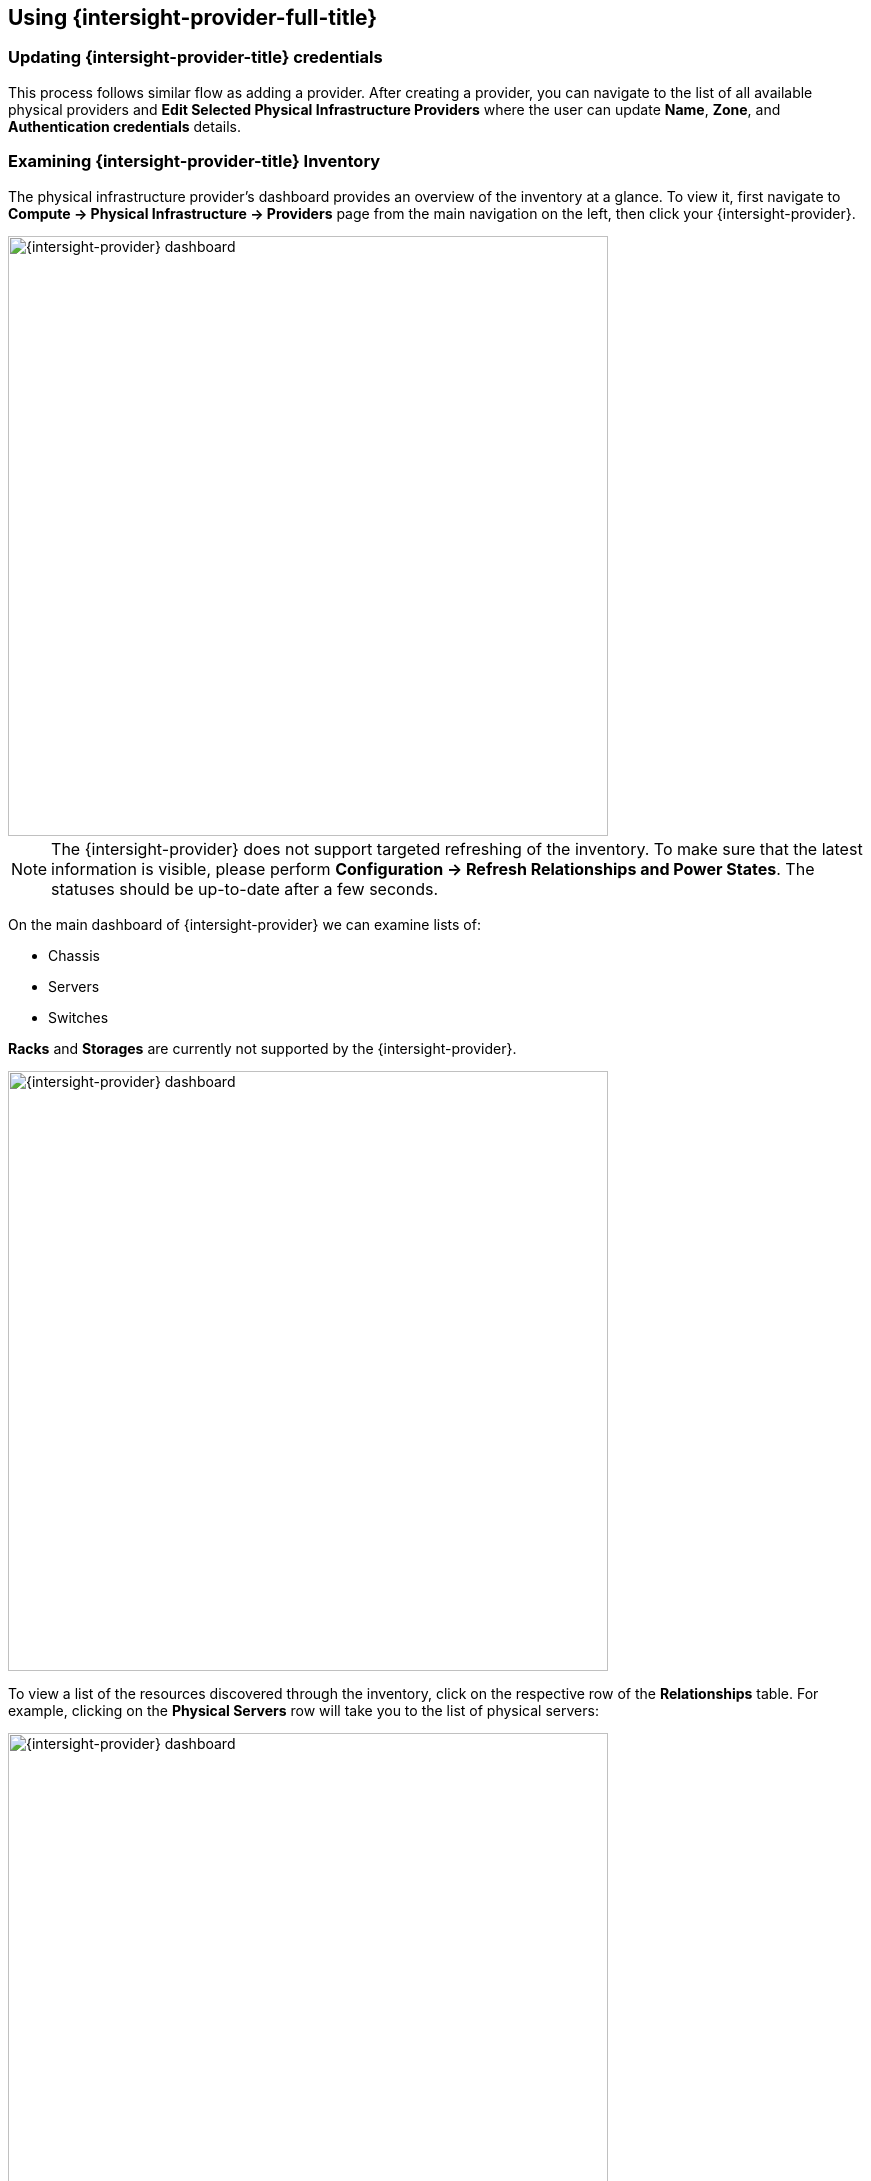 == Using {intersight-provider-full-title}

=== Updating {intersight-provider-title} credentials

This process follows similar flow as adding a provider. After creating a provider, you can navigate to the list of all
available physical providers and *Edit Selected Physical Infrastructure Providers* where the user can update
*Name*, *Zone*, and *Authentication credentials* details.

=== Examining {intersight-provider-title} Inventory

The physical infrastructure provider's dashboard provides an overview of the
inventory at a glance. To view it, first navigate to *Compute ->
Physical Infrastructure -> Providers* page from the main navigation on the
left, then click your {intersight-provider}.

image::docs_intersight_using01_dashboard.png[alt="{intersight-provider} dashboard",600,align="center"]

NOTE: The {intersight-provider} does not support targeted refreshing of the
inventory. To make sure that the latest information is visible, please perform
*Configuration -> Refresh Relationships and Power States*. The statuses should
be up-to-date after a few seconds.

On the main dashboard of {intersight-provider} we can examine lists of:

* Chassis
* Servers
* Switches

*Racks* and *Storages* are currently not supported by the {intersight-provider}.

image::docs_intersight_using02_dashboard01.png[alt="{intersight-provider} dashboard",600,align="center"]

To view a list of the resources discovered through the inventory, click on
the respective row of the *Relationships* table. For example, clicking on
the *Physical Servers* row will take you to the list of physical servers:

image::docs_intersight_using02_dashboard.png[alt="{intersight-provider} dashboard",600,align="center"]

By clicking on *Servers* section user is presented with the list of all servers in the {intersight-provider.
By clicking on a specific server, view with detailed information of the server is shown. Set of different information
can be examined:

* Properties (Server name, Model, Product Name, Total memory, CPU total cores, Network Devices,...)
* Management Networks (list of networks associated with the server)
* Relationships (details on the host, link to the Physical Infrastructure Provider)
* Power Management (Power State and health)
* Firmwares
* Asset Details (Description, Location)
* Server Profiles (Assigned and Associated server profiles)

image::docs_intersight_using02_physical_servers_details.png[alt="{intersight-provider} dashboard",600,align="center"]

To view a list of Fabric Interconnects provided by the {intersight} system, navigate to the list of *Switches* on the
main menu of the {intersight-provider}.

image::docs_intersight_using02_fis.png[alt="{intersight-provider} dashboard - switches",600,align="center"]

By clicking on an item on the list of all physical switches (Fabric Interconnects) user is navigated to the details view
of the specific network device. Associated networking data can be inspected through this view:

* Number of ports
* Health status
* Description
* Associated physical servers
* Details of the management networks

image::docs_intersight_using02_fis01.png[alt="Fabric Interconnect's details",600,align="center"]

=== Managing the Physical System's Power Status

Physical servers may be remotely powered off, powered on or restarted through
{product-gui} using {intersight-provider}.

To power off a particular physical server, we first navigate to *Compute ->
Physical Infrastructure -> Servers* from the navigation on the left. On the
server list, we click on the server's name. This takes us to the server's
summary page, which provides the *Power* menu and displays the server's
current power state:

image::docs_intersight_using03_server_power_off.png[alt="Power menu and current state of the power to the server",600,align="center"]

We can see that the server is currently powered on. To have it powered off, we
click on *Power -> Power Off*. We get a prompt to confirm the
selected action. After we click *Ok*, we will see the status showing the success
of sending the request:

image::docs_intersight_using04_turn_off_confirmation.png[alt="Confirmation of successfully requesting to turn off the server",600,align="center"]

The server should be powered off within a few seconds. To see the updated
status in the {product-gui}, use the *Configuration -> Refresh Relationships
and Power States*, wait a few seconds, then refresh the page in the browser.

Please refer to the <<ReleaseNotesIntersight>> section for further information
about the power management actions and statuses.

=== Reviewing Alerts and Notifications from the {intersight} system

To view a list of the alerts and notifications obtained through the {intersight}'s API, first navigate to the
specific provider. By clicking on *Monitoring -> Timelines* it will take you to a view of *Timelines for Physical
Infrastructure Provider*. Under *Options* you should specify options as given in the figure below and  should provide
a time period you are interested in.

image::docs_intersight_using05_alarms_notifications.png[alt="Alarms and events",600,align="center"]

Currently, there are two groups of events supported by the {intersight} provider: *Updates* (notifications) and
*General Activity* (alarms). By clicking on a specific element in the timeline under section *Data* more details are
given for the specific element (alert, notification).

=== Decommission a server

User can decommission a server with an action from the *Lifecycle* menu on the provider. Selected server can be decommissioned as
depicted in the figure below.

image::docs_intersight_using06_decommission.png[alt="Decommission a server",600,align="center"]

=== Recommission a server

User can commission a server with an action from the *Lifecycle* menu on the provider. This way selected servers that
 have been already decommissioned can be commissioned and therefore made available to a user for further use.

image::docs_intersight_using07_recommission.png[alt="Recommission a server",600,align="center"]

NOTE: As soon as the server is recommissioned it takes some time for {intersight} to aggregates all the data from the
server (discovery process needs to finish).

=== Assigning a Server Profile

User can assign a server profile with an action from the *Intersight* menu in the server's details view in the provider.

image::docs_intersight_using08_01_sp_list.png[alt="List of servers",600,align="center"]

By clicking on *Intersight -> Assign Server Profile* user is presented with a list of available server profiles.

image::docs_intersight_using08_02_sp_assign.png[alt="Assigning a server profile to a server",600,align="center"]

Modal window has a drop-down menu that allows user to specify a server profile to be used for the assignment.

image::docs_intersight_using08_03_sp_assign_modal.png[alt="Assigning a server profile to a server",600,align="center"]

After selecting the profile and clicking *Assign* assignment process is triggered on the {intersight}.

NOTE: This process can take couple of minutes due to the process on the {intersight}. Moreover, the {intersight-provider}
does not support targeted refreshing of the inventory. To make sure that the latest information is visible, please
perform *Configuration -> Refresh Relationships and Power States*. The statuses should be up-to-date after a few seconds.

After the assignment process is triggered, notification is displayed.

image::docs_intersight_using08_04_sp_assign_notification.png[alt="Assigning a server profile to a server",600,align="center"]

As soon as the assignment process on the {intersight} is finished and the provider refreshes the inventory, the new
state is reflected on the list of servers on the {intersight-provider} under *Assigned Profile* column.

image::docs_intersight_using08_09a_sp_list_updated.png[alt="Status updates of servers",600,align="center"]

As soon as the assignment process on the {intersight} is finished and the provider refreshes the inventory, the new
state is reflected under *Server Profile* view on the server details view of the {intersight-provider}.

image::docs_intersight_using08_05_sp_assign_statusupdated.png[alt="Assigning a server profile to a server",600,align="center"]

Please refer to the <<ReleaseNotesIntersight>> section for further information
about the server profiles actions and statuses.

=== Deployment of a Server Profile

User can trigger deployment of a server profile on a server which is already assigned with a server profile.
Deployment process can be done on the server details view of the {intersight-provider}.

image::docs_intersight_using08_06_sp_deploy_menu.png[alt="Deployment of a server profile",600,align="center"]

Just after the deployment process is triggered, notification is displayed.

image::docs_intersight_using08_08_sp_deploy_notification.png[alt="Deployment of a server profile",600,align="center"]

As soon as the deployment process on the {intersight} is finished and the provider refreshes the inventory, the new
state is reflected on the list of servers on the {intersight-provider} under *Associated Profile* column. This indicated
that the server profile has been assigned and deployed.

NOTE: This process can take couple of minutes due to the process on the {intersight}. Moreover, the {intersight-provider}
does not support targeted refreshing of the inventory. To make sure that the latest information is visible, please
perform *Configuration -> Refresh Relationships and Power States*. The statuses should be up-to-date after a few seconds.

image::docs_intersight_using08_09b_sp_list_updated.png[alt="Status updates of servers",600,align="center"]

As soon as the deployment process on the {intersight} is finished and the provider refreshes the inventory, the new
state is reflected under *Server Profile* view on the server details view of the {intersight-provider}.

image::docs_intersight_using08_10_sp_details.png[alt="Details of servers",600,align="center"]

Please refer to the <<ReleaseNotesIntersight>> section for further information
about the server profiles actions and statuses.

=== Unassigning a Server Profile

User can trigger unassignment of a server profile on a server which has been already deployed using a server profile.
Unassigning process can be done on the server details view of the {intersight-provider} by clicking on a menu
*Intersight -> Unassign Server Profile*.

image::docs_intersight_using08_11_sp_unassign.png[alt="Unassign of a server profile",600,align="center"]

Modal window with a server list is displayed with default selection of a server on which user wants to trigger the
unassignment process. The process is triggered by clicking on *Unassign*  button on the model window.

image::docs_intersight_using08_12_sp_unassign.png[alt="Unassign of a server profile",600,align="center"]

Just after the unassignment process is triggered, notification is displayed.

image::docs_intersight_using08_13_sp_notification.png[alt="Unassign of a server profile",600,align="center"]

As soon as the unassignment process on the {intersight} is finished and the provider refreshes the inventory, the new
state is reflected under *Server Profile* view on the server details view of the {intersight-provider}.

NOTE: This process can take couple of minutes due to the process on the {intersight}. Moreover, the {intersight-provider}
does not support targeted refreshing of the inventory. To make sure that the latest information is visible, please
perform *Configuration -> Refresh Relationships and Power States*. The statuses should be up-to-date after a few seconds.

image::docs_intersight_using08_14_sp_list.png[alt="List and statuses of servers after server profile unassignment",600,align="center"]

Please refer to the <<ReleaseNotesIntersight>> section for further information
about the server profiles actions and statuses.